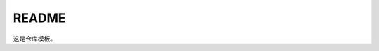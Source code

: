 .. README.rst --- 
.. 
.. Description: 
.. Author: Hongyi Wu(吴鸿毅)
.. Email: wuhongyi@qq.com 
.. Created: 五 7月 26 20:21:45 2019 (+0800)
.. Last-Updated: 五 7月 26 20:22:11 2019 (+0800)
..           By: Hongyi Wu(吴鸿毅)
..     Update #: 1
.. URL: http://wuhongyi.cn 

##################################################
README
##################################################

这是仓库模板。



   
.. 
.. README.rst ends here
